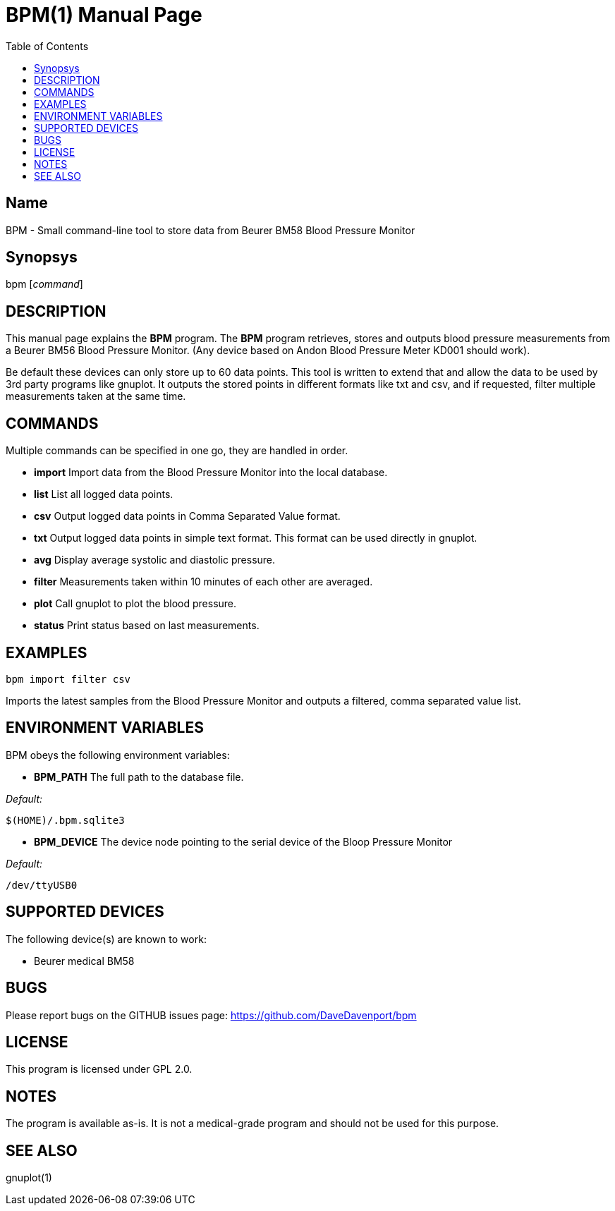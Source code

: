 BPM(1)
======
:Author: Qball Cow qball@gmpclient.org
:doctype: manpage
:home: /main.html
:toc:


Name
----
BPM - Small command-line tool to store data from Beurer BM58 Blood Pressure Monitor

Synopsys
--------
bpm ['command']

DESCRIPTION
-----------

This manual page explains the *BPM* program. The *BPM* program retrieves, stores and outputs 
blood pressure measurements from a Beurer BM56 Blood Pressure Monitor.
(Any device based on  Andon Blood Pressure Meter KD001 should work).

Be default these devices can only store up to 60 data points.
This tool is written to extend that and allow the data to be used by 3rd party programs like gnuplot.
It outputs the stored points in different formats like txt and csv, and if requested, filter 
multiple measurements taken at the same time. 


COMMANDS
--------
Multiple commands can be specified in one go, they are handled in order.

 * *import*
Import data from the Blood Pressure Monitor into the local database.

 * *list*
List all logged data points.

 * *csv*
Output logged data points in Comma Separated Value format.

 * *txt*
Output logged data points in simple text format.
This format can be used directly in gnuplot.

 * *avg*
Display average systolic and diastolic pressure.

 * *filter*
Measurements taken within 10 minutes of each other are averaged.

 * *plot*
Call gnuplot to plot the blood pressure.

 * *status*
Print status based on last measurements.



EXAMPLES
--------

   bpm import filter csv

Imports the latest samples from the Blood Pressure Monitor and outputs a filtered, comma separated 
value list.

ENVIRONMENT VARIABLES
---------------------

BPM obeys the following environment variables:

*  *BPM_PATH*
The full path to the database file.

'Default:'

 $(HOME)/.bpm.sqlite3

* *BPM_DEVICE*
The device node pointing to the serial device of the Bloop Pressure Monitor

'Default:'

 /dev/ttyUSB0


SUPPORTED DEVICES
-----------------

The following device(s) are known to work:

 * Beurer medical BM58


BUGS
----

Please report bugs on the GITHUB issues page: https://github.com/DaveDavenport/bpm

LICENSE
-------

This program is licensed under GPL 2.0.

NOTES
-----

The program is available as-is. It is not a medical-grade program and should not be used for this 
purpose.

SEE ALSO
--------
gnuplot(1)
